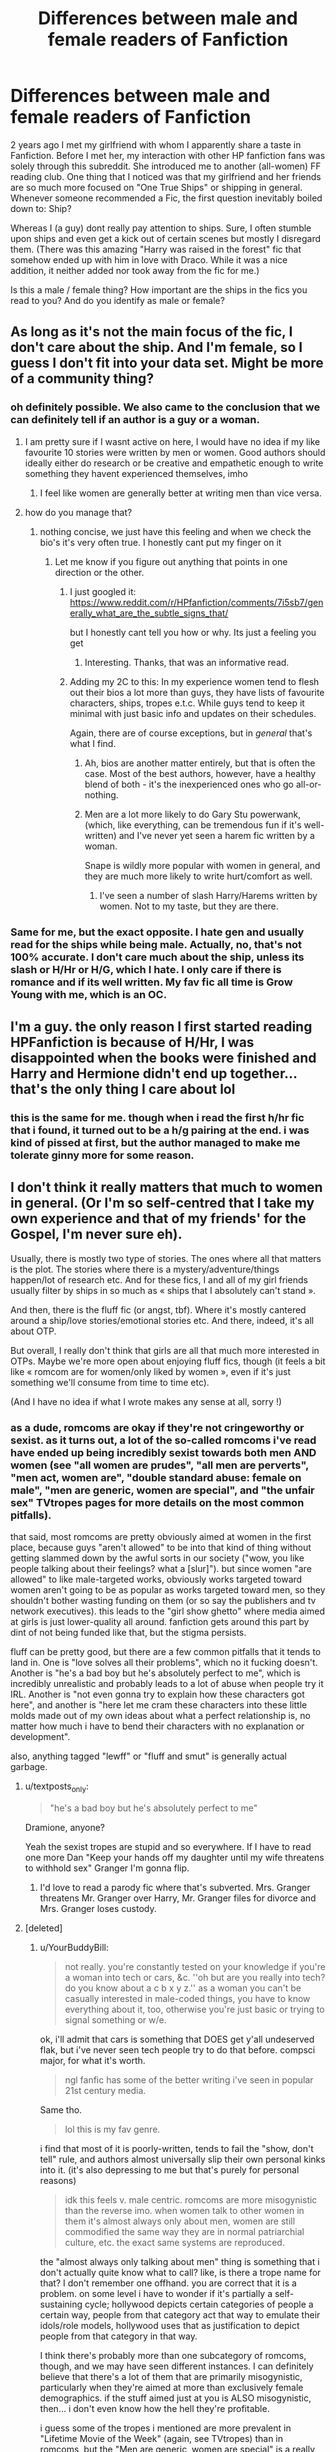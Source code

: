 #+TITLE: Differences between male and female readers of Fanfiction

* Differences between male and female readers of Fanfiction
:PROPERTIES:
:Author: textposts_only
:Score: 28
:DateUnix: 1557763037.0
:DateShort: 2019-May-13
:FlairText: Discussion
:END:
2 years ago I met my girlfriend with whom I apparently share a taste in Fanfiction. Before I met her, my interaction with other HP fanfiction fans was solely through this subreddit. She introduced me to another (all-women) FF reading club. One thing that I noticed was that my girlfriend and her friends are so much more focused on "One True Ships" or shipping in general. Whenever someone recommended a Fic, the first question inevitably boiled down to: Ship?

Whereas I (a guy) dont really pay attention to ships. Sure, I often stumble upon ships and even get a kick out of certain scenes but mostly I disregard them. (There was this amazing "Harry was raised in the forest" fic that somehow ended up with him in love with Draco. While it was a nice addition, it neither added nor took away from the fic for me.)

Is this a male / female thing? How important are the ships in the fics you read to you? And do you identify as male or female?


** As long as it's not the main focus of the fic, I don't care about the ship. And I'm female, so I guess I don't fit into your data set. Might be more of a community thing?
:PROPERTIES:
:Author: Afternoon_tess
:Score: 55
:DateUnix: 1557763915.0
:DateShort: 2019-May-13
:END:

*** oh definitely possible. We also came to the conclusion that we can definitely tell if an author is a guy or a woman.
:PROPERTIES:
:Author: textposts_only
:Score: 14
:DateUnix: 1557766367.0
:DateShort: 2019-May-13
:END:

**** I am pretty sure if I wasnt active on here, I would have no idea if my like favourite 10 stories were written by men or women. Good authors should ideally either do research or be creative and empathetic enough to write something they havent experienced themselves, imho
:PROPERTIES:
:Author: natus92
:Score: 6
:DateUnix: 1557773333.0
:DateShort: 2019-May-13
:END:

***** I feel like women are generally better at writing men than vice versa.
:PROPERTIES:
:Author: UbiquitousPanacea
:Score: 2
:DateUnix: 1557848065.0
:DateShort: 2019-May-14
:END:


**** how do you manage that?
:PROPERTIES:
:Author: YourBuddyBill
:Score: 4
:DateUnix: 1557766874.0
:DateShort: 2019-May-13
:END:

***** nothing concise, we just have this feeling and when we check the bio's it's very often true. I honestly cant put my finger on it
:PROPERTIES:
:Author: textposts_only
:Score: 7
:DateUnix: 1557767042.0
:DateShort: 2019-May-13
:END:

****** Let me know if you figure out anything that points in one direction or the other.
:PROPERTIES:
:Author: YourBuddyBill
:Score: 7
:DateUnix: 1557767464.0
:DateShort: 2019-May-13
:END:

******* I just googled it: [[https://www.reddit.com/r/HPfanfiction/comments/7i5sb7/generally_what_are_the_subtle_signs_that/]]

but I honestly cant tell you how or why. Its just a feeling you get
:PROPERTIES:
:Author: textposts_only
:Score: 7
:DateUnix: 1557767640.0
:DateShort: 2019-May-13
:END:

******** Interesting. Thanks, that was an informative read.
:PROPERTIES:
:Author: YourBuddyBill
:Score: 2
:DateUnix: 1557768675.0
:DateShort: 2019-May-13
:END:


******* Adding my 2C to this: In my experience women tend to flesh out their bios a lot more than guys, they have lists of favourite characters, ships, tropes e.t.c. While guys tend to keep it minimal with just basic info and updates on their schedules.

Again, there are of course exceptions, but in /general/ that's what I find.
:PROPERTIES:
:Author: -Oc-
:Score: 4
:DateUnix: 1557786642.0
:DateShort: 2019-May-14
:END:

******** Ah, bios are another matter entirely, but that is often the case. Most of the best authors, however, have a healthy blend of both - it's the inexperienced ones who go all-or-nothing.
:PROPERTIES:
:Author: YourBuddyBill
:Score: 4
:DateUnix: 1557789886.0
:DateShort: 2019-May-14
:END:


******** Men are a lot more likely to do Gary Stu powerwank, (which, like everything, can be tremendous fun if it's well-written) and I've never yet seen a harem fic written by a woman.

Snape is wildly more popular with women in general, and they are much more likely to write hurt/comfort as well.
:PROPERTIES:
:Author: cavelioness
:Score: 3
:DateUnix: 1557825703.0
:DateShort: 2019-May-14
:END:

********* I've seen a number of slash Harry/Harems written by women. Not to my taste, but they are there.
:PROPERTIES:
:Author: raveninthewind84
:Score: 1
:DateUnix: 1557847910.0
:DateShort: 2019-May-14
:END:


*** Same for me, but the exact opposite. I hate gen and usually read for the ships while being male. Actually, no, that's not 100% accurate. I don't care much about the ship, unless its slash or H/Hr or H/G, which I hate. I only care if there is romance and if its well written. My fav fic all time is Grow Young with me, which is an OC.
:PROPERTIES:
:Author: nauze18
:Score: 4
:DateUnix: 1557788171.0
:DateShort: 2019-May-14
:END:


** I'm a guy. the only reason I first started reading HPFanfiction is because of H/Hr, I was disappointed when the books were finished and Harry and Hermione didn't end up together... that's the only thing I care about lol
:PROPERTIES:
:Author: bash32
:Score: 14
:DateUnix: 1557771386.0
:DateShort: 2019-May-13
:END:

*** this is the same for me. though when i read the first h/hr fic that i found, it turned out to be a h/g pairing at the end. i was kind of pissed at first, but the author managed to make me tolerate ginny more for some reason.
:PROPERTIES:
:Author: zFrazierJr
:Score: 1
:DateUnix: 1557804463.0
:DateShort: 2019-May-14
:END:


** I don't think it really matters that much to women in general. (Or I'm so self-centred that I take my own experience and that of my friends' for the Gospel, I'm never sure eh).

Usually, there is mostly two type of stories. The ones where all that matters is the plot. The stories where there is a mystery/adventure/things happen/lot of research etc. And for these fics, I and all of my girl friends usually filter by ships in so much as « ships that I absolutely can't stand ».

And then, there is the fluff fic (or angst, tbf). Where it's mostly cantered around a ship/love stories/emotional stories etc. And there, indeed, it's all about OTP.

But overall, I really don't think that girls are all that much more interested in OTPs. Maybe we're more open about enjoying fluff fics, though (it feels a bit like « romcom are for women/only liked by women », even if it's just something we'll consume from time to time etc).

(And I have no idea if what I wrote makes any sense at all, sorry !)
:PROPERTIES:
:Author: croisillon
:Score: 21
:DateUnix: 1557765419.0
:DateShort: 2019-May-13
:END:

*** as a dude, romcoms are okay if they're not cringeworthy or sexist. as it turns out, a lot of the so-called romcoms i've read have ended up being incredibly sexist towards both men AND women (see "all women are prudes", "all men are perverts", "men act, women are", "double standard abuse: female on male", "men are generic, women are special", and "the unfair sex" TVtropes pages for more details on the most common pitfalls).

that said, most romcoms are pretty obviously aimed at women in the first place, because guys "aren't allowed" to be into that kind of thing without getting slammed down by the awful sorts in our society ("wow, you like people talking about their feelings? what a [slur]"). but since women "are allowed" to like male-targeted works, obviously works targeted toward women aren't going to be as popular as works targeted toward men, so they shouldn't bother wasting funding on them (or so say the publishers and tv network executives). this leads to the "girl show ghetto" where media aimed at girls is just lower-quality all around. fanfiction gets around this part by dint of not being funded like that, but the stigma persists.

fluff can be pretty good, but there are a few common pitfalls that it tends to land in. One is "love solves all their problems", which no it fucking doesn't. Another is "he's a bad boy but he's absolutely perfect to me", which is incredibly unrealistic and probably leads to a lot of abuse when people try it IRL. Another is "not even gonna try to explain how these characters got here", and another is "here let me cram these characters into these little molds made out of my own ideas about what a perfect relationship is, no matter how much i have to bend their characters with no explanation or development".

also, anything tagged "lewff" or "fluff and smut" is generally actual garbage.
:PROPERTIES:
:Author: YourBuddyBill
:Score: 10
:DateUnix: 1557766823.0
:DateShort: 2019-May-13
:END:

**** u/textposts_only:
#+begin_quote
  "he's a bad boy but he's absolutely perfect to me"
#+end_quote

Dramione, anyone?

Yeah the sexist tropes are stupid and so everywhere. If I have to read one more Dan "Keep your hands off my daughter until my wife threatens to withhold sex" Granger I'm gonna flip.
:PROPERTIES:
:Author: textposts_only
:Score: 5
:DateUnix: 1557766970.0
:DateShort: 2019-May-13
:END:

***** I'd love to read a parody fic where that's subverted. Mrs. Granger threatens Mr. Granger over Harry, Mr. Granger files for divorce and Mrs. Granger loses custody.
:PROPERTIES:
:Score: 5
:DateUnix: 1557767605.0
:DateShort: 2019-May-13
:END:


**** [deleted]
:PROPERTIES:
:Score: 5
:DateUnix: 1557810792.0
:DateShort: 2019-May-14
:END:

***** u/YourBuddyBill:
#+begin_quote
  not really. you're constantly tested on your knowledge if you're a woman into tech or cars, &c. ''oh but are you really into tech? do you know about a c b x y z.'' as a woman you can't be casually interested in male-coded things, you have to know everything about it, too, otherwise you're just basic or trying to signal something or w/e.
#+end_quote

ok, i'll admit that cars is something that DOES get y'all undeserved flak, but i've never seen tech people try to do that before. compsci major, for what it's worth.

#+begin_quote
  ngl fanfic has some of the better writing i've seen in popular 21st century media.
#+end_quote

Same tho.

#+begin_quote
  lol this is my fav genre.
#+end_quote

i find that most of it is poorly-written, tends to fail the "show, don't tell" rule, and authors almost universally slip their own personal kinks into it. (it's also depressing to me but that's purely for personal reasons)

#+begin_quote
  idk this feels v. male centric. romcoms are more misogynistic than the reverse imo. when women talk to other women in them it's almost always only about men, women are still commodified the same way they are in normal patriarchial culture, etc. the exact same systems are reproduced.
#+end_quote

the "almost always only talking about men" thing is something that i don't actually quite know what to call? like, is there a trope name for that? I don't remember one offhand. you are correct that it is a problem. on some level i have to wonder if it's partially a self-sustaining cycle; hollywood depicts certain categories of people a certain way, people from that category act that way to emulate their idols/role models, hollywood uses that as justification to depict people from that category in that way.

I think there's probably more than one subcategory of romcoms, though, and we may have seen different instances. I can definitely believe that there's a lot of them that are primarily misogynistic, particularly when they're aimed at more than exclusively female demographics. if the stuff aimed just at you is ALSO misogynistic, then... i don't even know how the hell they're profitable.

i guess some of the tropes i mentioned are more prevalent in "Lifetime Movie of the Week" (again, see TVtropes) than in romcoms, but the "Men are generic, women are special" is a really nasty one seen all over that's sexist towards everyone involved.

side note: where i'm at, most of the people who complain about "the patriarchy" are misandrist lunatics with massively overinflated egoes and a sense of entitlement miles long, who think the world owes them literally everything and will play oppression olympics at every available opportunity. it took me a moment to realize you weren't just talking out your ass here. could you elaborate on what you mean by "commodified"?
:PROPERTIES:
:Author: YourBuddyBill
:Score: 2
:DateUnix: 1557843366.0
:DateShort: 2019-May-14
:END:


**** I like to avoid Rom-coms if I can. I mean I'll read one if it is highly recommended, I'll favorite anything if it has a unique, interesting element of the story, but I'll avoid them. They're usually freaking teenagers.

Those tropes you listed above tend to ruin a story for me. I will always favorite a story where female against male violence is subverted with punishment (I usually don't like reading the inverse, because male against female violence is almost always a bad plot device). I always thought a realistic story would have a Harry who a dates a few people a bit throughout his later years in Hogwarts and settles down in his 20s. Would widen the cast a bit, and I think most of them would remain friends with Harry.
:PROPERTIES:
:Score: 2
:DateUnix: 1557768954.0
:DateShort: 2019-May-13
:END:


**** I'm not sure what permission people feel to read romantic fanfic. Reading isn't much of a public activity.
:PROPERTIES:
:Author: Redditforgoit
:Score: 2
:DateUnix: 1557781363.0
:DateShort: 2019-May-14
:END:

***** I think it mostly has an effect with television and movies, but the stigma bleeds over and eventually gets internalized to the point that even in private guys don't feel like they can do that stuff.

Also some people are just really really nosy and won't rest until they find out what you've been doing recently.
:PROPERTIES:
:Author: YourBuddyBill
:Score: 1
:DateUnix: 1557788406.0
:DateShort: 2019-May-14
:END:


**** I like your thoughts on romance in fic, but I will add that the Harry/Harems I see are often written by men. And I often find them sexist wish fulfillment.
:PROPERTIES:
:Author: raveninthewind84
:Score: 1
:DateUnix: 1557847820.0
:DateShort: 2019-May-14
:END:


** Male here

Generally I don't care about ships, my interest in fanfiction is in AUs and canon divergences, focusing on the question of "what if things went differently from canon?" In those kinds of fics, ships and romance tend to take a backseat, if it's present at all. So I don't have a preference for what ships come up in those stories, it could have fem!Voldemort/Harry and I would not mind as long as the entire story was interesting.

The exception to this is Harmony (Harry/Hermione). It's pretty much been ruined for me after years of fanfics. I don't particularly dislike the ship, I think both the Ronmione and Harmony ships have valid points, but in my experience, 9 times out of 10, Harmony goes hand in hand with Weasley/Dumbledore bashing. And not in a good way either, it's the same old Weasley love potion and Dumbledore manipulation plot that's been done so often the proverbial horse has been resurrected and beaten to death several times over. So I steer clear of those simply because there's nothing unique about it and I have no desire to read the same story remixed over and over again.

tl;dr- am dude, ships are secondary to plot
:PROPERTIES:
:Author: Callibrien
:Score: 7
:DateUnix: 1557786577.0
:DateShort: 2019-May-14
:END:


** Ships are pretty important to me in a story. Even if they're not the man focus, generally speaking I don't read stories with Harry/Hermione or Draco/Harry and I never read stories with Harry getting involved with Death Eaters (sans Draco) unless there's a dang good explanation.

Mostly, I read Harry/Ginny or Harry/Multi stories where Ginny is either with Harry or, at the very least, isn't bashed (it's a huge turnoff for me). Pretty much every other ship is allowed, as long as it's good enough.

When it comes to slash, though, I am particularly picky, with most of the slash stories I like being Seamus/Harry. Anything with Deamus in it is also an instant turnoff for me, unless it's a really background detail in the story. I'm also picky about fem!Harry stories, but I usually like fem!Harry with Fred and/or George, Draco, or Theodore Nott (who I also ship with plain old Harry).

Oh, and I identify as female by the way.

Hope this all helps with your survey!

Edit: Words
:PROPERTIES:
:Author: kayjayme813
:Score: 5
:DateUnix: 1557796963.0
:DateShort: 2019-May-14
:END:

*** u/YourBuddyBill:
#+begin_quote
  Mostly, I read Harry/Ginny or Harry/Ginny stories
#+end_quote

Uhhh, did you mean to put something else here?
:PROPERTIES:
:Author: YourBuddyBill
:Score: 3
:DateUnix: 1557797037.0
:DateShort: 2019-May-14
:END:

**** Yes! I meant Harry/Multi for the second one lol. Just corrected it. Thank you!
:PROPERTIES:
:Author: kayjayme813
:Score: 3
:DateUnix: 1557797080.0
:DateShort: 2019-May-14
:END:


** Don't really think so, I'm male and I like to know the ship before starting to read said fic. Normally, I don't read anything that doesn't have a ship I like
:PROPERTIES:
:Score: 5
:DateUnix: 1557766953.0
:DateShort: 2019-May-13
:END:


** Am male here,

For Ships it doesn't really matter for what I read, more so what I won't read (Hinny, Percabeth, Dramione, a few more). I'm not sure if that's indicative of what I read when I got into ffn (a Sinyk bashing story) of just something that would of happened without that push.
:PROPERTIES:
:Author: BionicleKid
:Score: 9
:DateUnix: 1557764348.0
:DateShort: 2019-May-13
:END:

*** I'm in the same boat, will read any pairing as long as it's not one of the 3 I hate. Male.

Also, what is Percabeth?
:PROPERTIES:
:Author: smellinawin
:Score: 2
:DateUnix: 1557771540.0
:DateShort: 2019-May-13
:END:

**** I think it's Percy Jackson & Annabeth.
:PROPERTIES:
:Author: MannOf97
:Score: 6
:DateUnix: 1557771974.0
:DateShort: 2019-May-13
:END:


*** The Sinyk's was that Angry Harry? Cuz that was my "gateway drug" to fanfics, and despite being one of the worst pieces of literature I've ever read, it made me fall in love with the fanon.
:PROPERTIES:
:Author: nauze18
:Score: 2
:DateUnix: 1557788344.0
:DateShort: 2019-May-14
:END:

**** nah, Three to Backstep, I read it over the christmas holidays (very slowly), and fell in love with Haphne from it. AHat7 wasn't terrible, that right is reserved for Daft Morons.
:PROPERTIES:
:Author: BionicleKid
:Score: 1
:DateUnix: 1557789386.0
:DateShort: 2019-May-14
:END:

***** I tried reading Three to Backstep, but when I got to the part where they meet on the train (i think its either in chap 1 or 2) I quit instantly.

Wasn't even brave enough to start reading Daft Morons, the summary was enough for me.
:PROPERTIES:
:Author: nauze18
:Score: 2
:DateUnix: 1557794628.0
:DateShort: 2019-May-14
:END:

****** Was it because of the tears, the interaction, or the insinuation of rape?

and yeah, I tried to read Daft Morons for like 500K words and then just stopped
:PROPERTIES:
:Author: BionicleKid
:Score: 1
:DateUnix: 1557794904.0
:DateShort: 2019-May-14
:END:

******* I have read Daft Morons and there representation of Harry is one of the most annoying I have ever seen. It looked like the author decided that "Harry must be completely perfect, anything he does must have been touched by God, yet let's also make him completely clueless about girl because 10 years cooking family meal is enough to "chef" but years in co ed school and in a male dormitory not enough to know what's inside a girl knickers. Despite his gap in knowledge, he must be a perfect gentleman (thought he sounded cringy to me often) and a perfect lover able to make an adult veela loose her shit the first time he ever does it".

Between that and the heaver bashing, I have problems with this fic.
:PROPERTIES:
:Author: PlusMortgage
:Score: 2
:DateUnix: 1557809564.0
:DateShort: 2019-May-14
:END:


******* Just plain bad writing and setting. I also hate stupid Dumbledore and evil Weasleys. Don't care about rape or torture or anything like that, I just have a massive aversion to bad writting and grammar.
:PROPERTIES:
:Author: nauze18
:Score: 1
:DateUnix: 1557843305.0
:DateShort: 2019-May-14
:END:


*** I know this is the wrong sub but why do you dislike Percabeth so much you won't read it? I haven't read the books or spent anytime in an online community in years but that ship seemed fine to me.
:PROPERTIES:
:Author: ForgotMyLastPasscode
:Score: 1
:DateUnix: 1557774977.0
:DateShort: 2019-May-13
:END:

**** imo if you want to read a Percabeth story you should just read the PJatO books, it's also been a while since I read the books and my memories of Annabeth aren't that strong, so I just don't read it. I'm sure that there are good stories for it, but I just /don't/ like it. I can't really explain it.
:PROPERTIES:
:Author: BionicleKid
:Score: 1
:DateUnix: 1557780605.0
:DateShort: 2019-May-14
:END:

***** what pairings do you prefer in the PJO fandom then?
:PROPERTIES:
:Author: zFrazierJr
:Score: 1
:DateUnix: 1557804609.0
:DateShort: 2019-May-14
:END:

****** Perlia, Perzoe, and occasionally I can get behind a Pertimis, though rarely.
:PROPERTIES:
:Author: BionicleKid
:Score: 1
:DateUnix: 1557804705.0
:DateShort: 2019-May-14
:END:

******* That's interesting. I never considered any other pairing for Percy except Annabeth. Then again, I never really got into PJO fanfiction. Any good fic recs on your pairings?
:PROPERTIES:
:Author: zFrazierJr
:Score: 1
:DateUnix: 1557805448.0
:DateShort: 2019-May-14
:END:

******** linkffn(12076432; 12673798; 10973608; 11697391)

​

It's been a while since I read these so they might actually be terrible.
:PROPERTIES:
:Author: BionicleKid
:Score: 1
:DateUnix: 1557806444.0
:DateShort: 2019-May-14
:END:

********* [[https://www.fanfiction.net/s/12076432/1/][*/Shattered/*]] by [[https://www.fanfiction.net/u/4247486/Josh-The-Pleb][/Josh The Pleb/]]

#+begin_quote
  Percy's eyes snapped open. He was no longer in the throne room... He wasn't even on Olympus, he was pretty sure. He was in the back seat of his mom's car, and he was shorter. He looked around himself, Thalia and Annabeth were soundly asleep, on either side of him, and his mom was focused on the snow covered road. The weird thing was, all of them looked younger. [Perzoe/Thalianca]
#+end_quote

^{/Site/:} ^{fanfiction.net} ^{*|*} ^{/Category/:} ^{Percy} ^{Jackson} ^{and} ^{the} ^{Olympians} ^{*|*} ^{/Rated/:} ^{Fiction} ^{T} ^{*|*} ^{/Chapters/:} ^{68} ^{*|*} ^{/Words/:} ^{123,429} ^{*|*} ^{/Reviews/:} ^{1,521} ^{*|*} ^{/Favs/:} ^{1,757} ^{*|*} ^{/Follows/:} ^{2,082} ^{*|*} ^{/Updated/:} ^{1/20} ^{*|*} ^{/Published/:} ^{7/30/2016} ^{*|*} ^{/id/:} ^{12076432} ^{*|*} ^{/Language/:} ^{English} ^{*|*} ^{/Genre/:} ^{Romance/Humor} ^{*|*} ^{/Characters/:} ^{<Percy} ^{J.,} ^{Zoë} ^{N.>} ^{<Bianca} ^{A.,} ^{Thalia} ^{G.>} ^{*|*} ^{/Download/:} ^{[[http://www.ff2ebook.com/old/ffn-bot/index.php?id=12076432&source=ff&filetype=epub][EPUB]]} ^{or} ^{[[http://www.ff2ebook.com/old/ffn-bot/index.php?id=12076432&source=ff&filetype=mobi][MOBI]]}

--------------

[[https://www.fanfiction.net/s/12673798/1/][*/Struck By Lightning/*]] by [[https://www.fanfiction.net/u/2582709/Vontar][/Vontar/]]

#+begin_quote
  Pure blue. The first thing Percy noticed about the girl that came out of the tree was how bright, brilliant, and blue her eyes were. They cut through him like electricity through water. In that moment, he knew that something had irrevocably changed in his destiny. Fate had a plan for Percy Jackson, and Thalia Grace just became a part of it.
#+end_quote

^{/Site/:} ^{fanfiction.net} ^{*|*} ^{/Category/:} ^{Percy} ^{Jackson} ^{and} ^{the} ^{Olympians} ^{*|*} ^{/Rated/:} ^{Fiction} ^{T} ^{*|*} ^{/Chapters/:} ^{30} ^{*|*} ^{/Words/:} ^{136,902} ^{*|*} ^{/Reviews/:} ^{264} ^{*|*} ^{/Favs/:} ^{683} ^{*|*} ^{/Follows/:} ^{820} ^{*|*} ^{/Updated/:} ^{1/18} ^{*|*} ^{/Published/:} ^{10/1/2017} ^{*|*} ^{/Status/:} ^{Complete} ^{*|*} ^{/id/:} ^{12673798} ^{*|*} ^{/Language/:} ^{English} ^{*|*} ^{/Genre/:} ^{Adventure/Romance} ^{*|*} ^{/Characters/:} ^{<Percy} ^{J.,} ^{Thalia} ^{G.>} ^{*|*} ^{/Download/:} ^{[[http://www.ff2ebook.com/old/ffn-bot/index.php?id=12673798&source=ff&filetype=epub][EPUB]]} ^{or} ^{[[http://www.ff2ebook.com/old/ffn-bot/index.php?id=12673798&source=ff&filetype=mobi][MOBI]]}

--------------

[[https://www.fanfiction.net/s/10973608/1/][*/Hydromancer/*]] by [[https://www.fanfiction.net/u/6420384/Solo-Gamer][/Solo Gamer/]]

#+begin_quote
  On the day of his mothers death, an 8 year old Percy commits a life altering act and is introduced to the world of the Olympians. Found in the forest by a Naiad, how will he cope when he is thrust into the life of a demigod, a world he'd only heard stories about, and a great prophecy. Review and tell me what you think. Disclaimer: I don't own Percy Jackson, Rick Riordan does.
#+end_quote

^{/Site/:} ^{fanfiction.net} ^{*|*} ^{/Category/:} ^{Percy} ^{Jackson} ^{and} ^{the} ^{Olympians} ^{*|*} ^{/Rated/:} ^{Fiction} ^{T} ^{*|*} ^{/Chapters/:} ^{26} ^{*|*} ^{/Words/:} ^{92,946} ^{*|*} ^{/Reviews/:} ^{274} ^{*|*} ^{/Favs/:} ^{486} ^{*|*} ^{/Follows/:} ^{444} ^{*|*} ^{/Updated/:} ^{1/12/2016} ^{*|*} ^{/Published/:} ^{1/15/2015} ^{*|*} ^{/Status/:} ^{Complete} ^{*|*} ^{/id/:} ^{10973608} ^{*|*} ^{/Language/:} ^{English} ^{*|*} ^{/Genre/:} ^{Adventure/Drama} ^{*|*} ^{/Characters/:} ^{Percy} ^{J.,} ^{Thalia} ^{G.} ^{*|*} ^{/Download/:} ^{[[http://www.ff2ebook.com/old/ffn-bot/index.php?id=10973608&source=ff&filetype=epub][EPUB]]} ^{or} ^{[[http://www.ff2ebook.com/old/ffn-bot/index.php?id=10973608&source=ff&filetype=mobi][MOBI]]}

--------------

[[https://www.fanfiction.net/s/11697391/1/][*/Percy Jackson and the Game/*]] by [[https://www.fanfiction.net/u/5380086/I-mjusttryingtofindmyway][/I'mjusttryingtofindmyway/]]

#+begin_quote
  Percy is given the gift of the Gamer turning his life into a video game with levels, dungeons and skill points. Now Percy, armed with this amazing ability, sets out to prove himself to the world of the gods and humans by becoming the best at he can be and fulfilling his destiny. And eventually maybe even find love. Swearing, OP Percy, oh and REVIEWS!
#+end_quote

^{/Site/:} ^{fanfiction.net} ^{*|*} ^{/Category/:} ^{Percy} ^{Jackson} ^{and} ^{the} ^{Olympians} ^{*|*} ^{/Rated/:} ^{Fiction} ^{M} ^{*|*} ^{/Chapters/:} ^{64} ^{*|*} ^{/Words/:} ^{781,118} ^{*|*} ^{/Reviews/:} ^{9,535} ^{*|*} ^{/Favs/:} ^{8,802} ^{*|*} ^{/Follows/:} ^{8,916} ^{*|*} ^{/Updated/:} ^{6/4/2017} ^{*|*} ^{/Published/:} ^{12/28/2015} ^{*|*} ^{/id/:} ^{11697391} ^{*|*} ^{/Language/:} ^{English} ^{*|*} ^{/Genre/:} ^{Fantasy/Adventure} ^{*|*} ^{/Characters/:} ^{Percy} ^{J.,} ^{Thalia} ^{G.,} ^{Artemis} ^{*|*} ^{/Download/:} ^{[[http://www.ff2ebook.com/old/ffn-bot/index.php?id=11697391&source=ff&filetype=epub][EPUB]]} ^{or} ^{[[http://www.ff2ebook.com/old/ffn-bot/index.php?id=11697391&source=ff&filetype=mobi][MOBI]]}

--------------

*FanfictionBot*^{2.0.0-beta} | [[https://github.com/tusing/reddit-ffn-bot/wiki/Usage][Usage]]
:PROPERTIES:
:Author: FanfictionBot
:Score: 1
:DateUnix: 1557806467.0
:DateShort: 2019-May-14
:END:


** I don't really care about the ship unless it's completely unrealistic. I care more about plot, worldbuilding and action.

I prefer fics like linkffn(Divided and Entwined) where there are more scenes of Hermione blasting Death Eaters to pieces than scenes of Hermione dating Ron and Harry.

I'm also totally alright with fics that don't have any ships at all. Linkffn(Fantastic Elves and where to find them) had great plot and worldbuilding without any romance and it's one of my favorites.

I also especially enjoy fics where pre-Hogwarts Harry discovers magic on his own. Those tend to not have much romance in them due to young age.

Dramione fic where 90% is descriptions of Draco and Hermione kissing? Nah. Dramione fic where both are double agents, have to deceive Voldemort at the Christmas dinner in Malfoy Manor and Dumbledore while in Hogwarts, learn difficult Dark magic and assassinate their enemies? Fuck yeah!
:PROPERTIES:
:Author: 15_Redstones
:Score: 2
:DateUnix: 1557772797.0
:DateShort: 2019-May-13
:END:

*** [[https://www.fanfiction.net/s/11910994/1/][*/Divided and Entwined/*]] by [[https://www.fanfiction.net/u/2548648/Starfox5][/Starfox5/]]

#+begin_quote
  AU. Fudge doesn't try to ignore Voldemort's return at the end of the 4th Year. Instead, influenced by Malfoy, he tries to appease the Dark Lord. Many think that the rights of the muggleborns are a small price to pay to avoid a bloody war. Hermione Granger and the other muggleborns disagree. Vehemently.
#+end_quote

^{/Site/:} ^{fanfiction.net} ^{*|*} ^{/Category/:} ^{Harry} ^{Potter} ^{*|*} ^{/Rated/:} ^{Fiction} ^{M} ^{*|*} ^{/Chapters/:} ^{67} ^{*|*} ^{/Words/:} ^{643,288} ^{*|*} ^{/Reviews/:} ^{1,817} ^{*|*} ^{/Favs/:} ^{1,312} ^{*|*} ^{/Follows/:} ^{1,346} ^{*|*} ^{/Updated/:} ^{7/29/2017} ^{*|*} ^{/Published/:} ^{4/23/2016} ^{*|*} ^{/Status/:} ^{Complete} ^{*|*} ^{/id/:} ^{11910994} ^{*|*} ^{/Language/:} ^{English} ^{*|*} ^{/Genre/:} ^{Adventure} ^{*|*} ^{/Characters/:} ^{<Ron} ^{W.,} ^{Hermione} ^{G.>} ^{Harry} ^{P.,} ^{Albus} ^{D.} ^{*|*} ^{/Download/:} ^{[[http://www.ff2ebook.com/old/ffn-bot/index.php?id=11910994&source=ff&filetype=epub][EPUB]]} ^{or} ^{[[http://www.ff2ebook.com/old/ffn-bot/index.php?id=11910994&source=ff&filetype=mobi][MOBI]]}

--------------

[[https://www.fanfiction.net/s/8197451/1/][*/Fantastic Elves and Where to Find Them/*]] by [[https://www.fanfiction.net/u/651163/evansentranced][/evansentranced/]]

#+begin_quote
  After the Dursleys abandon six year old Harry in a park in Kent, Harry comes to the realization that he is an elf. Not a house elf, though. A forest elf. Never mind wizards vs muggles; Harry has his own thing going on. Character study, pre-Hogwarts, NOT a creature!fic, slightly cracky.
#+end_quote

^{/Site/:} ^{fanfiction.net} ^{*|*} ^{/Category/:} ^{Harry} ^{Potter} ^{*|*} ^{/Rated/:} ^{Fiction} ^{T} ^{*|*} ^{/Chapters/:} ^{12} ^{*|*} ^{/Words/:} ^{38,289} ^{*|*} ^{/Reviews/:} ^{880} ^{*|*} ^{/Favs/:} ^{4,428} ^{*|*} ^{/Follows/:} ^{1,676} ^{*|*} ^{/Updated/:} ^{9/8/2012} ^{*|*} ^{/Published/:} ^{6/8/2012} ^{*|*} ^{/Status/:} ^{Complete} ^{*|*} ^{/id/:} ^{8197451} ^{*|*} ^{/Language/:} ^{English} ^{*|*} ^{/Genre/:} ^{Adventure} ^{*|*} ^{/Characters/:} ^{Harry} ^{P.} ^{*|*} ^{/Download/:} ^{[[http://www.ff2ebook.com/old/ffn-bot/index.php?id=8197451&source=ff&filetype=epub][EPUB]]} ^{or} ^{[[http://www.ff2ebook.com/old/ffn-bot/index.php?id=8197451&source=ff&filetype=mobi][MOBI]]}

--------------

*FanfictionBot*^{2.0.0-beta} | [[https://github.com/tusing/reddit-ffn-bot/wiki/Usage][Usage]]
:PROPERTIES:
:Author: FanfictionBot
:Score: 1
:DateUnix: 1557772812.0
:DateShort: 2019-May-13
:END:


** I'm a girl, and ships have a lot of importance in what I read, but it's not because I specifically like romance fics more than others.

For me, when I'm reading a fic, I primarily just want the characters to be as as happy as possible. If I know a fic has a sad ending I'll refuse to read it. And my ships are usually just people I think would be happiest with each other, have good chemistry/compatible personalities, or would make for an interesting story if done well. I also never have ships where one character is oc or near oc (Daphne, Susan, etc).

So with Harry for instance, I only really ship him with Ginny Luna or Draco. (And even then I really mostly prefer Ginny, to the point that if I do read a Luna or Draco fic, there's a high chance it's a poly fic with Ginny still part of it.) And so I don't gain any enjoyment reading Harry/narcissa or what have you, because the whole time I'm reading the fic, in my head I would just be thinking "but his best possible match is right there, so why is he wasting time with Narcissa?"

So when I'm looking for fics to read, I rarely have any specific requirements in terms of plot or genre. It could be pretty much any plot or setting you could think of, but as long as it's got a happy ending and a focus on one of my ships, I'll give it a try. Sometimes even if everything about it is shit I'll read it solely bc my ship is in it.

To compare to, it could have the most interesting plot ever, but if it doesn't have a happy ending or any of my ships, I'll most likely never pick the fic up.

So many people treats shipping as this very superficial unimportant thing for ~silly teenage girls ~, but in the real world romance and pair bonding is more or less* a vitally important part of life as humans. We are naturally social creatures, we go to so many lengths to find the one we want to spend our life with, is it really so unusual for people to value that in the media we engage in as much as in our own lives?

*less in cases such as ace/aro/demi/etc
:PROPERTIES:
:Author: difinity1
:Score: 4
:DateUnix: 1557776427.0
:DateShort: 2019-May-14
:END:

*** i think the reason shipping is allegedly a ~silly teenage girls~ thing is because of 1. misrepresentation by Hollywood of what the average teenage girl is like (followed by teenage girls mimicking those hollywood idols), 2. because historically-speaking Most Fanfic Writers Are Female (that's no longer true, but it was in the earlier years of the internet), 3. because guys "aren't allowed" to be emotional or romantic outside of a handful of contexts or else they're "[slurs]" (which is bullshit, but as a dude, i get HELLA judged), 4. because Ship-To-Ship Combat, Broken Fanbase, and SRS BSNS!!1! types have exaggerated the expected attitude toward shipping (particularly teenager-written bash fics).
:PROPERTIES:
:Author: YourBuddyBill
:Score: 6
:DateUnix: 1557779785.0
:DateShort: 2019-May-14
:END:

**** Very good points. Honestly, I think there are a scary number of things that are immediately labeled as or "superficial" or "cringe" by a large amount of grown adults soley because teenage girls like them. Yet interests typical of teen boys often don't get as bad a reputation.
:PROPERTIES:
:Author: difinity1
:Score: 5
:DateUnix: 1557781991.0
:DateShort: 2019-May-14
:END:

***** For a more detailed look at why THAT is, see [[https://tvtropes.org/pmwiki/pmwiki.php/Analysis/GirlShowGhetto]] which makes for a pretty thorough examination of how the hell this keeps happening.
:PROPERTIES:
:Author: YourBuddyBill
:Score: 3
:DateUnix: 1557790255.0
:DateShort: 2019-May-14
:END:

****** Ah, tv tropes, my one and only true love. I think I've actually read that page before lol, but it could have been years ago. But it a definite keeper to share with others.
:PROPERTIES:
:Author: difinity1
:Score: 2
:DateUnix: 1557799714.0
:DateShort: 2019-May-14
:END:


*** With you on this, though I don't mind a sad ending. I enjoy reading ships because I like seeing how the characters play off of each other.

I'll read almost any situation that my ships are thrown in (almost because there's some trends that I just don't like). Though at the same time, it needs to be believable.
:PROPERTIES:
:Author: Caramelthedog
:Score: 1
:DateUnix: 1557826851.0
:DateShort: 2019-May-14
:END:


** I'm a female, but I tend to focus less on specific ships than on relationships as a whole (platonic, etc). I'm not that interested in romance, but I'll read it if it's not the focus of the story. I do have specific ships I prefer, but they usually just align with canon (unless I find it problematic). Mostly I just read fan fiction to fulfill my headcanons or things I wish would happen. I'm not a huge fan of romance and I refuse to read PWP. I guess it aligns with my personal life as well, since I'm not really into relationships beyond the platonic.
:PROPERTIES:
:Author: spoilerxalert
:Score: 3
:DateUnix: 1557767902.0
:DateShort: 2019-May-13
:END:

*** u/textposts_only:
#+begin_quote
  PWP
#+end_quote

sorry, PWP?
:PROPERTIES:
:Author: textposts_only
:Score: 2
:DateUnix: 1557768362.0
:DateShort: 2019-May-13
:END:


** Personally, it depends on what I feel like reading. Most of the time I'm indifferent, but there are instances where I'll go after a specific ship, or even avoid something because I don't like the ship, regardless of the story.\\
Am woman, btw.
:PROPERTIES:
:Author: allhailchickenfish
:Score: 3
:DateUnix: 1557778686.0
:DateShort: 2019-May-14
:END:


** I go through phases. Sometimes all I want is certian parings, other times I just want a good story. Some pairings will make steer away though. Any umbridge love is squicky imo
:PROPERTIES:
:Author: mekareami
:Score: 3
:DateUnix: 1557778969.0
:DateShort: 2019-May-14
:END:


** Guess I'll be the odd one out. Ships are #1 for me. It's how I'll filter fanfiction and then I'll find a good plot within those filters. Every once and awhile I'll branch out and find a new ship I'll enjoy but it's rare.

eta; Am woman. Should also add that I don't read the "romance" genre, the story still has to have an actual plot outside of the ship.
:PROPERTIES:
:Author: Squishysib
:Score: 3
:DateUnix: 1557781716.0
:DateShort: 2019-May-14
:END:


** I'm a female reader, and I do like ships, but not as the main focus. And I won't go ballistic if the ship isn't my OTP. I'm okay with the canon ships, but if a different ship is done well, sure I'll read it. I'm not picky. I personally prefer romance be kept in the background.

But I am quite curious about the population of male fanfiction readers, if you can tell me more about that...?
:PROPERTIES:
:Author: Pearl_Dawnclaw
:Score: 2
:DateUnix: 1557772957.0
:DateShort: 2019-May-13
:END:

*** Sure anything you'd like to know :) I'm only one voice, just.like.my friends are also only 6 women and don't speak for all women.
:PROPERTIES:
:Author: textposts_only
:Score: 3
:DateUnix: 1557776045.0
:DateShort: 2019-May-14
:END:

**** So I'd expect most (again, most, not all) male readers to be less into romance/feels and more into fun-and-explosions action. That true? What does the average guy look for/write in a fic (I write sometimes, so this is good info for me too)? What is your criteria for a good fic (beyond good formatting/grammar)? I don't want to sound ignorant/insulting, especially as a female reader who likes said fun-and-explosions better than romance...

[[/u/YourBuddyBill][u/YourBuddyBill]] , this is for you too
:PROPERTIES:
:Author: Pearl_Dawnclaw
:Score: 1
:DateUnix: 1557781951.0
:DateShort: 2019-May-14
:END:

***** For me it's more about world building and believable and consistent characters. I dropped many fics where it just turns out to be Post-War kill everybody in the gruelest way possible fics. Stuff like prince of slytherin or futile facade are way better. Or even Prince of a dark kingdom. Or one of the best fics ever: A long Journey home. As I said before I dont mind pairings but I can't stand them if they are all there is to it. And I have yet to find a harem fic which does it's characters justice.
:PROPERTIES:
:Author: textposts_only
:Score: 2
:DateUnix: 1557782308.0
:DateShort: 2019-May-14
:END:


***** There's more than one thing I could make this post about, gonna try to summarize all of them. I may be atypical, between Aspergers' syndrome and trust issues.

The premise of the fic is important, I tend to skip over anything with a premise that doesn't really interest me. In particular, if a fic's entire premise is "it's all about this ship", or if the tagline implies that it's all about this ship, those tend to exclude almost everything that isn't directly related to the ship, which leaves a lot of plot holes and unexplained background.

Alternatively, if the entire premise is built on relationship drama I will not read it. For example (and I literally pulled this tagline from "newly posted stories" on FFN) "Christina Miller is a mortal on Percy's Olympic Swim Team. Percy invites his team to a pool party at his house, so Christina who has had a Crush on Percy for a long while goes over, what will happen when she meets Annabeth?"

See, that implies that /literally the entire premise of the fic/ is built on relationship/crush drama. (Also note that they should have put parenthesis around "who has had a Crush on Percy for a long while" and also not capitalized Crush). Me? I hate how complicated people make things like romance. Who has to do what and when and where and why and how.

A lot of it is believability and mood/tone. If the characters are acting out-of-character, there'd better be a good reason for it. (Longer works have a lot more time to build up character development on that front). Worldbuilding is good, and I really appreciate fics that get the character's "voices" right (stuff like word choice is critical to that, speech patterns really help a character feel more like themself.)

Combat and action scenes... ehhh. Combat works a lot better in more dynamic mediums, particularly video. Written words just don't really do a very good job of capturing the chaos that is actual combat in almost all cases. Occasional action sequences are fine, but don't make the whole thing an action sequence because it WILL fall flat (and at some point I'll go "holy shit what are your enemies Imperial Stormtroopers? How are you not dead yet?")

I absolutely refuse to read kill-em-all fics, and bash-fics are quite annoying to read because of the exaggerations made to the characters to support the author's personal beliefs about the characters being bashed. "Look at how awful and evil I made this character act! Isn't he/she so awful and evil all the time?" Total bullshit circular logic. Likewise, I don't want to read the Draco In Leather Pants fics that glorify the "bad boy/girl" because honestly people who think it works that way are going to set themselves up for abuse IRL. Bad boys/girls DO NOT make the best marriage partners! God damn idiots.

I don't like grimdark - if the setting is grimdark, someone had better be doing something about it and not failing horribly at every turn. I hate reading "being ___ is suffering". "___ the Master of Escalation" stuff has to be really well-written to not be awful (and if it's "___ the Master of Escalation who Despite Going Full God-Tier Cannot Get A Happy Anything Ever" then I'm noping right out).

One of the things I do is I tend to look for long fics. Thanks to my trust issues, I like to have a lot of time to get to know someone. I like lots of detail, I like a world that explains things in the background and works on a consistent internal logic (even if it's incomprehensible to the characters). Short stories aren't really my thing, because there isn't enough time and material for me and my trust issues to warm up to the characters and get emotionally invested in them.

I've learned the following from experience browsing AO3 and FFN: Any fic with a wordcount-per-chapter of less than 1,000 is almost guaranteed to be too sparse (no detail AT ALL, probably just a summary pretending to be a story), disjointed (jumping from scene to scene and snippet to snippet haphazardly and rapidly and leaving no time to explore anything major), or low-quality (seriously [author name redacted] are you even TRYING?) to bother with. Anything with a wordcount-per-chapter over 5k is usually at least okay. Anything with a total wordcount of over a million is either absolutely fantastic (written by an extremely dedicated author who is utterly driven to write the best possible story and puts in their whole 110% to make it as good as they can) or absolute crap (written by an idiot who can't even spellcheck and thinks all criticism is "flaming" and is too socially oblivious to know when to stop), because nothing that's "so boring it's average" can keep the author's interest long enough to get that long. Stuff between 100k and 500k tends to be the very high end of where "so boring it's average" stuff lands, in my experience. Anything with a wordcount of less than ten thousand is too short for me and my trust issues to get involved in.

Edit to add: As for "fun", I do like a good "shenanigans" fic if it can be pulled off believably, but most of that ends up veering straight into Crackfic territory. Adventures are good, overarching plots are good, exploring implications is good, examining how things work is good.
:PROPERTIES:
:Author: YourBuddyBill
:Score: 1
:DateUnix: 1557792827.0
:DateShort: 2019-May-14
:END:

****** Great, thanks for the response.
:PROPERTIES:
:Author: Pearl_Dawnclaw
:Score: 1
:DateUnix: 1557795586.0
:DateShort: 2019-May-14
:END:

******* No problem. Lemme know if you've got any questions (or was it too much information?)
:PROPERTIES:
:Author: YourBuddyBill
:Score: 2
:DateUnix: 1557795894.0
:DateShort: 2019-May-14
:END:


*** Male fanfiction reader and sort-of writer here, if you have any questions I have nothing better to do today (except keep writing and i'm not in the right headspace to write anyone trying to interact meaningfully with Moaning Myrtle right now, especially when they kinda fail).

Shipping-wise, I made a more complete post in another reply in this thread discussing what makes so many romance stories fall flat. Quick summary is twofold:

1. lots of them are sexist to everyone (see "all women are prudes", "all men are perverts", "men act, women are", "double standard abuse: female on male", "men are generic, women are special", and "the unfair sex" TVtropes pages, also "damsel in distress").

2. others hit "love solves all their problems", which no it fucking doesn't; "he's a bad boy but he's absolutely perfect to me", which is beyond stupid; "not even gonna try to explain how these characters got here" and "here let me cram these characters into these little molds made out of my own ideas about what a perfect relationship is, no matter how much i have to bend their characters with no explanation or development".

also every now and then you see a romance-ish fanfic where the author very obviously has a certain kink and it's visible in the story because they couldn't fucking keep it out.
:PROPERTIES:
:Author: YourBuddyBill
:Score: 3
:DateUnix: 1557774684.0
:DateShort: 2019-May-13
:END:


** This is just my POV, I could be wrong. The shipping issue (for both genders) is possibly a fan fiction only thing - there's a huge element of wish fulfillment in fan fiction. People in the LGBT community want better representation in the stories they read, people don't find the canon ships believable even though they are only 5% of the plot (HarryxGinny vs Harryxanyone else), or people want the character they find most attractive/worthy to end up with the MC. This then forces fan fiction readers to pay attention to ships only so that they avoid the bad/forced ships (everyone's opinion is different on what those are - I hate HarryxBellatrix, others are really into it).

Personally, sometimes I'm in a mood for ships and sometimes I'm not.
:PROPERTIES:
:Author: 4wallsandawindow
:Score: 2
:DateUnix: 1557776014.0
:DateShort: 2019-May-14
:END:


** I'm a male and ships matter to the extent of if a pairing is a big focus I don't want slash(especially Harry/Voldemort, snape, Lucius) or not Harry/Hermione or Harry/Ginny if it's canon like.
:PROPERTIES:
:Author: Garanar
:Score: 2
:DateUnix: 1557776472.0
:DateShort: 2019-May-14
:END:


** Girl here and I go through waves. Sometimes I like a fluffy romantic story and other times I dont. Right now I've been reading a lot of stories where Harry is abused/depressed and gets adopted by Snape. When it comes to romance though I'm kinda picky about what I read
:PROPERTIES:
:Author: Crazycatgirl16
:Score: 2
:DateUnix: 1557782907.0
:DateShort: 2019-May-14
:END:


** One more representative for the female side here. Generally I don't care about specific pairings; if and when I read a story that has romance in it, what matters to me is that the romance develops organically, that I can look at the characters and the situation and it will make me go “yeah, I can see that happen”. Yes, I do like emotional stories quite a lot, especially fluffy ones, but romance ... honestly, a lot of stories that have romance have it written in a way that makes me feel that it's forced, and I'd rather read a story with a pairing I would have never expected but written in a believable way than a pairing that seems like a good match but is written poorly.
:PROPERTIES:
:Author: Kazeto
:Score: 2
:DateUnix: 1557785398.0
:DateShort: 2019-May-14
:END:


** Female here. I do enjoy some ships but avoid any and all shipping wars like the plague. I do enjoy some romance, but there has to be an overarching plot and the romance is more of a subplot.
:PROPERTIES:
:Author: ExplodinGoiterSpider
:Score: 2
:DateUnix: 1557787237.0
:DateShort: 2019-May-14
:END:


** i like plot heavy with a really great ship. ships r really important to me i read pretty strictly only pairings i like. but it can't just be a ship bc i like novel length fics 100k+ and i need more than a ship to carry that. (i'm female). i agree that my first question after being told a fic is good is “ship?”
:PROPERTIES:
:Author: emmawalker266
:Score: 2
:DateUnix: 1557789621.0
:DateShort: 2019-May-14
:END:


** I'm fairly ship-focused in HP, but from the perspective of One True Character rather than One True Pairing. I multi-ship, and in fanfic I'm more interested in character studies than plot - not that I avoid plot, but it's not a requirement, and if the characterization or writing style bother me, no amount of plot will keep me from bailing.

I can enjoy romantic fics if they're beautifully written and bittersweet, but I gravitate more toward angst, odd pairings, age gaps, enemy ships, unhealthy passions, intensity, and strange bedfellows. I like UST and smut, but not if it's one-size-fits-all Ikea sex; it has to serve a purpose and fit the characters.

Wit, style, complex characterization, veins of poetry and pain, magical inventiveness, clever dialogue, eroticism, and moral ambiguity are all more important to me than pure plot or worldbuilding. Ships tend to be the vehicle for that.

Possibly relevant: my fannish preferences don't reflect my non-fannish tastes in fiction at all.

Stats: woman, 13 years in fandom, reader and occasional writer
:PROPERTIES:
:Author: beta_reader
:Score: 2
:DateUnix: 1557819730.0
:DateShort: 2019-May-14
:END:


** [deleted]
:PROPERTIES:
:Score: 2
:DateUnix: 1557766616.0
:DateShort: 2019-May-13
:END:

*** yes :) though it was on AO3
:PROPERTIES:
:Author: textposts_only
:Score: 2
:DateUnix: 1557767066.0
:DateShort: 2019-May-13
:END:


*** [[https://www.fanfiction.net/s/8197451/1/][*/Fantastic Elves and Where to Find Them/*]] by [[https://www.fanfiction.net/u/651163/evansentranced][/evansentranced/]]

#+begin_quote
  After the Dursleys abandon six year old Harry in a park in Kent, Harry comes to the realization that he is an elf. Not a house elf, though. A forest elf. Never mind wizards vs muggles; Harry has his own thing going on. Character study, pre-Hogwarts, NOT a creature!fic, slightly cracky.
#+end_quote

^{/Site/:} ^{fanfiction.net} ^{*|*} ^{/Category/:} ^{Harry} ^{Potter} ^{*|*} ^{/Rated/:} ^{Fiction} ^{T} ^{*|*} ^{/Chapters/:} ^{12} ^{*|*} ^{/Words/:} ^{38,289} ^{*|*} ^{/Reviews/:} ^{880} ^{*|*} ^{/Favs/:} ^{4,428} ^{*|*} ^{/Follows/:} ^{1,676} ^{*|*} ^{/Updated/:} ^{9/8/2012} ^{*|*} ^{/Published/:} ^{6/8/2012} ^{*|*} ^{/Status/:} ^{Complete} ^{*|*} ^{/id/:} ^{8197451} ^{*|*} ^{/Language/:} ^{English} ^{*|*} ^{/Genre/:} ^{Adventure} ^{*|*} ^{/Characters/:} ^{Harry} ^{P.} ^{*|*} ^{/Download/:} ^{[[http://www.ff2ebook.com/old/ffn-bot/index.php?id=8197451&source=ff&filetype=epub][EPUB]]} ^{or} ^{[[http://www.ff2ebook.com/old/ffn-bot/index.php?id=8197451&source=ff&filetype=mobi][MOBI]]}

--------------

*FanfictionBot*^{2.0.0-beta} | [[https://github.com/tusing/reddit-ffn-bot/wiki/Usage][Usage]]
:PROPERTIES:
:Author: FanfictionBot
:Score: 1
:DateUnix: 1557766626.0
:DateShort: 2019-May-13
:END:


** I mean there might be tendencies but I am also a woman who prefers not to read romance and several friends of mine agree
:PROPERTIES:
:Author: natus92
:Score: 1
:DateUnix: 1557773089.0
:DateShort: 2019-May-13
:END:


** I'm a guy, I love reading Harry/Hermione fics
:PROPERTIES:
:Author: Moony394
:Score: 1
:DateUnix: 1557784386.0
:DateShort: 2019-May-14
:END:


** I am a woman and I go through different phases while reading.

If I'm simply reading to pass the time, I go for gen fics which are Harry centric - kid!Harry, canon divergences, or post-war Harry being a Professor, Healer or simply a father to Teddy, and so on. I still filter out ships I don't like - I cannot stomach Snape being romantic with anyone.

If I'm feeling sad, I go for a fluff marathon. This is usually pairing specific, even if the characters aren't exactly canon compliant. I tend to read more slash than het in the HP fandom... but that is because I don't like the lead female characters in HP other than Luna.

On other days, I worsen my bad mood by reading angst fics. Pairings don't matter much because the ones I choose would be about character deaths.
:PROPERTIES:
:Author: VioletteFleur
:Score: 1
:DateUnix: 1557801257.0
:DateShort: 2019-May-14
:END:


** I'm a guy, and I'm quite fond of ship centered fics (as long as they're believable). Hell, I've read all of "To Know You is to Love You", which is basically 500k words of non-stop Romione. Perhaps I'm just abnormal in that regard, but who knows.
:PROPERTIES:
:Author: The76thTrombone
:Score: 1
:DateUnix: 1557803440.0
:DateShort: 2019-May-14
:END:


** As a male, my first question about a fic usually boils down to ship. But this is mostly so I can avoid fics with ships that I prefer to avoid. Otherwise I care little for what, if any, ships a fic has. The only exception is less, which I may read due to the ship alone, at least until I exhausted the list of popular FFN/Ao3 fics with this ship.
:PROPERTIES:
:Author: Fredrik1994
:Score: 1
:DateUnix: 1557817533.0
:DateShort: 2019-May-14
:END:


** Female, I absolutely love ships when they are present they need to be specific ones but if there is no romance I'm good with that as well.
:PROPERTIES:
:Author: jaguarlyra
:Score: 1
:DateUnix: 1557830405.0
:DateShort: 2019-May-14
:END:


** Speaking as a dude: I'm always looking for good romance fics, particularly good romantic subplots, but I don't have any specific ships I like. Instead, I've got a litany of NOTPs that will cause me to drop a story of they come up and disregard it if I know about them in advance.
:PROPERTIES:
:Author: DeliSoupItExplodes
:Score: 1
:DateUnix: 1557867596.0
:DateShort: 2019-May-15
:END:

*** any examples of aforementioned NOTPs?
:PROPERTIES:
:Author: YourBuddyBill
:Score: 2
:DateUnix: 1557942528.0
:DateShort: 2019-May-15
:END:

**** +How much time ya got?+

Harry/Hermione, Harry/Malfoy, Hermione/Malfoy, Snape/anyone at all, Voldemort/anyone at all, any combination of the marauders, Hermione/Sirius and/or Remus . . . It's not a short list.
:PROPERTIES:
:Author: DeliSoupItExplodes
:Score: 1
:DateUnix: 1557942925.0
:DateShort: 2019-May-15
:END:

***** u/YourBuddyBill:
#+begin_quote
  Hermione/Sirius and/or Remus
#+end_quote

...people actually wrote that, non-ironically?
:PROPERTIES:
:Author: YourBuddyBill
:Score: 2
:DateUnix: 1557943302.0
:DateShort: 2019-May-15
:END:

****** I mean mostly in time travel stuff, but that's its own brand of patently-ridiculous-in-the-context-of-even-remotely-canon HP fics, so . . .
:PROPERTIES:
:Author: DeliSoupItExplodes
:Score: 1
:DateUnix: 1557943463.0
:DateShort: 2019-May-15
:END:


** I mean, there are ships that I won't read, like Harry/Ginny, slash pairings, or Hermione/evil death eater.
:PROPERTIES:
:Score: 1
:DateUnix: 1557873370.0
:DateShort: 2019-May-15
:END:


** Female here.

I almost exclusively read lupin fanfiction as a teen and now I've been reading more general stuff at least over 50k words that gets recommended here often.

I honestly didnt know men read/wrote fanfiction until I started frequenting this sub. Kinda like internet rule 16
:PROPERTIES:
:Author: hamstersmagic
:Score: 1
:DateUnix: 1557895588.0
:DateShort: 2019-May-15
:END:


** What's that fic you're referring to? I only know of two fics with that premise (which I both like), and you do describe it as "amazing"...
:PROPERTIES:
:Author: Achille-Talon
:Score: 1
:DateUnix: 1557766470.0
:DateShort: 2019-May-13
:END:

*** someone posted it down below: linkffn(8197451)

though the version I read was on Ao3
:PROPERTIES:
:Author: textposts_only
:Score: 1
:DateUnix: 1557767079.0
:DateShort: 2019-May-13
:END:

**** [deleted]
:PROPERTIES:
:Score: 2
:DateUnix: 1557771330.0
:DateShort: 2019-May-13
:END:

***** This is just book 1 of many. They both end up together romantically
:PROPERTIES:
:Author: textposts_only
:Score: 1
:DateUnix: 1557781974.0
:DateShort: 2019-May-14
:END:

****** [deleted]
:PROPERTIES:
:Score: 1
:DateUnix: 1557782369.0
:DateShort: 2019-May-14
:END:

******* Maybe I'm confusing it with another Harry abandoned in an forest fic? I've gotta Google that
:PROPERTIES:
:Author: textposts_only
:Score: 1
:DateUnix: 1557782724.0
:DateShort: 2019-May-14
:END:


**** [[https://www.fanfiction.net/s/8197451/1/][*/Fantastic Elves and Where to Find Them/*]] by [[https://www.fanfiction.net/u/651163/evansentranced][/evansentranced/]]

#+begin_quote
  After the Dursleys abandon six year old Harry in a park in Kent, Harry comes to the realization that he is an elf. Not a house elf, though. A forest elf. Never mind wizards vs muggles; Harry has his own thing going on. Character study, pre-Hogwarts, NOT a creature!fic, slightly cracky.
#+end_quote

^{/Site/:} ^{fanfiction.net} ^{*|*} ^{/Category/:} ^{Harry} ^{Potter} ^{*|*} ^{/Rated/:} ^{Fiction} ^{T} ^{*|*} ^{/Chapters/:} ^{12} ^{*|*} ^{/Words/:} ^{38,289} ^{*|*} ^{/Reviews/:} ^{880} ^{*|*} ^{/Favs/:} ^{4,428} ^{*|*} ^{/Follows/:} ^{1,676} ^{*|*} ^{/Updated/:} ^{9/8/2012} ^{*|*} ^{/Published/:} ^{6/8/2012} ^{*|*} ^{/Status/:} ^{Complete} ^{*|*} ^{/id/:} ^{8197451} ^{*|*} ^{/Language/:} ^{English} ^{*|*} ^{/Genre/:} ^{Adventure} ^{*|*} ^{/Characters/:} ^{Harry} ^{P.} ^{*|*} ^{/Download/:} ^{[[http://www.ff2ebook.com/old/ffn-bot/index.php?id=8197451&source=ff&filetype=epub][EPUB]]} ^{or} ^{[[http://www.ff2ebook.com/old/ffn-bot/index.php?id=8197451&source=ff&filetype=mobi][MOBI]]}

--------------

*FanfictionBot*^{2.0.0-beta} | [[https://github.com/tusing/reddit-ffn-bot/wiki/Usage][Usage]]
:PROPERTIES:
:Author: FanfictionBot
:Score: 1
:DateUnix: 1557767164.0
:DateShort: 2019-May-13
:END:


*** Huh. I actually have read this one, but it had slipped my mind that it ended with a Harry/Draco romance. (Well, I say "ended" --- it's not completed yet, of course.)
:PROPERTIES:
:Author: Achille-Talon
:Score: 0
:DateUnix: 1557770121.0
:DateShort: 2019-May-13
:END:

**** It's not really a Draco/Harry romance, it ends in third year and the two are just friends I think.
:PROPERTIES:
:Author: 15_Redstones
:Score: 3
:DateUnix: 1557772881.0
:DateShort: 2019-May-13
:END:

***** Yeah, it's what I thought.
:PROPERTIES:
:Author: Achille-Talon
:Score: 0
:DateUnix: 1557780194.0
:DateShort: 2019-May-14
:END:


** pro tip to spot casual misogyny: if a guy uses the word "females" to describe women, what will follow is ~ probably ~ implicitly sexist, just saying
:PROPERTIES:
:Score: 1
:DateUnix: 1557782574.0
:DateShort: 2019-May-14
:END:

*** Yes I am well aware of that. But I did say male / female whenever I used female and I did specify people who identify as such. Just because the connotation in recent years to the word female has gone to shit doesn't mean that it's an implicitly bad word. Just saying.
:PROPERTIES:
:Author: textposts_only
:Score: 5
:DateUnix: 1557782654.0
:DateShort: 2019-May-14
:END:
